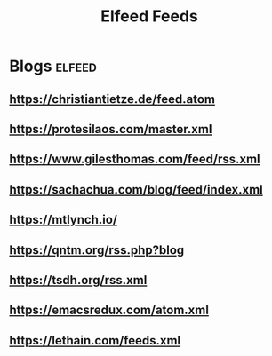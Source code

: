 #+title: Elfeed Feeds

* Blogs                                                              :elfeed:
** https://christiantietze.de/feed.atom
** https://protesilaos.com/master.xml
** https://www.gilesthomas.com/feed/rss.xml
** https://sachachua.com/blog/feed/index.xml
** https://mtlynch.io/
** https://qntm.org/rss.php?blog
** https://tsdh.org/rss.xml
** https://emacsredux.com/atom.xml
** https://lethain.com/feeds.xml
